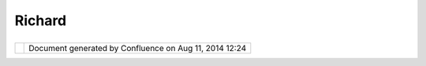 Richard
#######

+---------------------------+---------------------------+---------------------------+---------------------------+
| Community Plugins :       |
| Richard                   |
| This page last changed on |
| Oct 17, 2006 by chorner.  |
| This is `Richard          |
| Gould <http://udig.refrac |
| tions.net/confluence//dis |
| play/~rgould>`__'s        |
| community page.           |
|                           |
| -  `Line                  |
|    Cleaner <Line%20Cleane |
| r.html>`__                |
                           
+---------------------------+---------------------------+---------------------------+---------------------------+

+------------+----------------------------------------------------------+
| |image1|   | Document generated by Confluence on Aug 11, 2014 12:24   |
+------------+----------------------------------------------------------+

.. |image0| image:: images/border/spacer.gif
.. |image1| image:: images/border/spacer.gif
